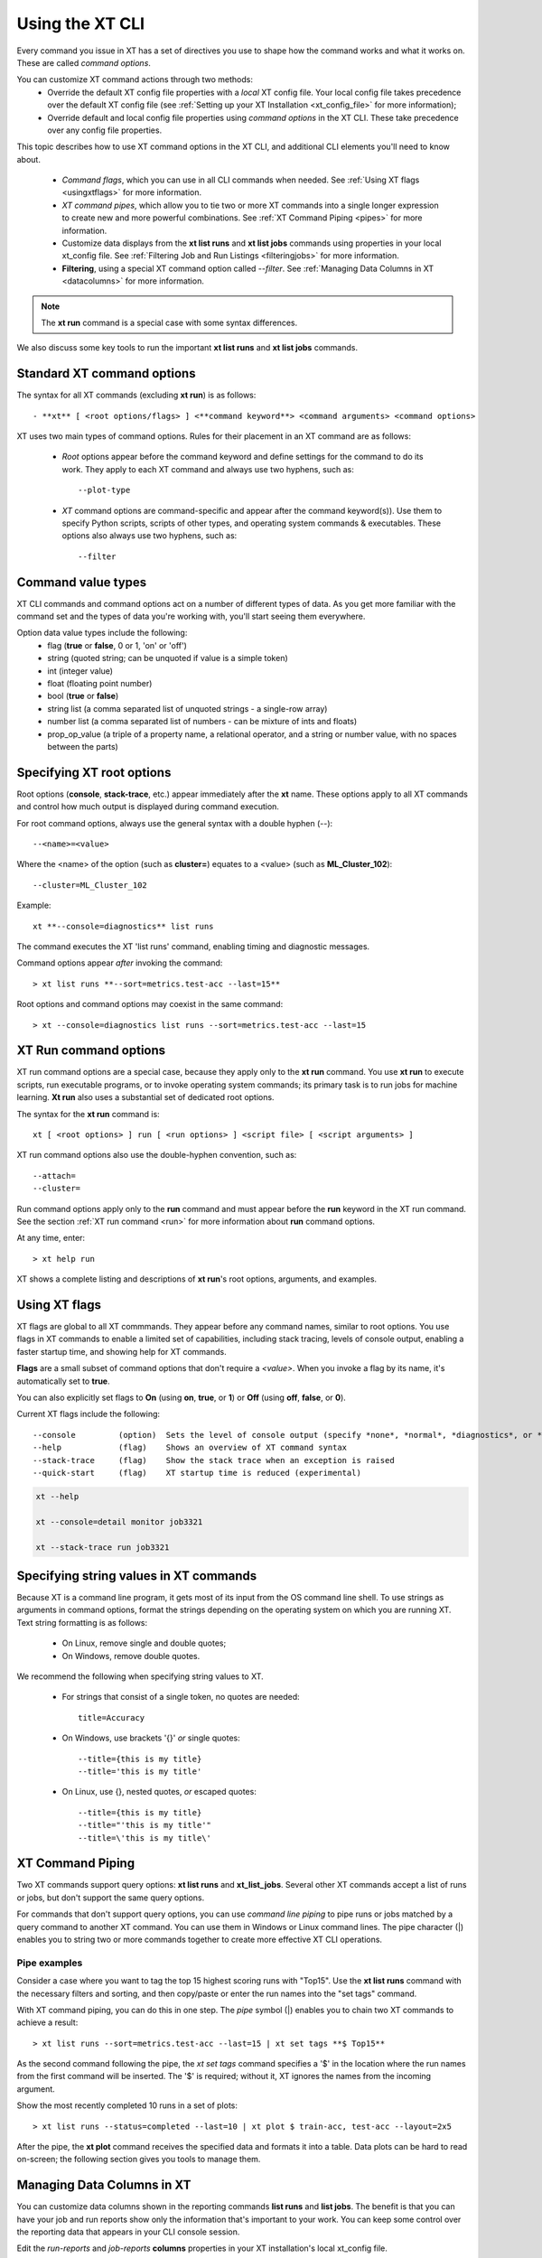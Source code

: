 .. _cmd_options:

==================
Using the XT CLI 
==================

Every command you issue in XT has a set of directives you use to shape how the command works and what it works on. These are called *command options*.

You can customize XT command actions through two methods:
    - Override the default XT config file properties with a *local* XT config file. Your local config file takes precedence over the default XT config file (see :ref:`Setting up your XT Installation <xt_config_file>` for more information);
    - Override default and local config file properties using *command options* in the XT CLI. These take precedence over any config file properties.

This topic describes how to use XT command options in the XT CLI, and additional CLI elements you'll need to know about.

    - *Command flags*, which you can use in all CLI commands when needed. See :ref:`Using XT flags <usingxtflags>` for more information.
    - *XT command pipes*, which allow you to tie two or more XT commands into a single longer expression to create new and more powerful combinations. See :ref:`XT Command Piping <pipes>` for more information.
    - Customize data displays from the **xt list runs** and **xt list jobs** commands using properties in your local xt_config file. See :ref:`Filtering Job and Run Listings <filteringjobs>` for more information.
    - **Filtering**, using a special XT command option called *--filter*. See :ref:`Managing Data Columns in XT <datacolumns>` for more information.

.. note:: The **xt run** command is a special case with some syntax differences.

We also discuss some key tools to run the important **xt list runs** and **xt list jobs** commands.

------------------------------------------
Standard XT command options
------------------------------------------

The syntax for all XT commands (excluding **xt run**) is as follows::

   - **xt** [ <root options/flags> ] <**command keyword**> <command arguments> <command options>

XT uses two main types of command options. Rules for their placement in an XT command are as follows:

    - *Root* options appear before the command keyword and define settings for the command to do its work. They apply to each XT command and always use two hyphens, such as::

        --plot-type

    - *XT* command options are command-specific and appear after the command keyword(s)). Use them to specify Python scripts, scripts of other types, and operating system commands & executables. These options also always use two hyphens, such as::

        --filter

-------------------
Command value types
-------------------

XT CLI commands and command options act on a number of different types of data. As you get more familiar with the command set and the types of data you're working with, you'll start seeing them everywhere. 

Option data value types include the following:
    - flag            (**true** or **false**, 0 or 1, 'on' or 'off')
    - string          (quoted string; can be unquoted if value is a simple token)
    - int             (integer value)
    - float           (floating point number)
    - bool            (**true** or **false**)
    - string list     (a comma separated list of unquoted strings - a single-row array)
    - number list     (a comma separated list of numbers - can be mixture of ints and floats)
    - prop_op_value   (a triple of a property name, a relational operator, and a string or number value, with no spaces between the parts)

-------------------------------------
Specifying XT root options
-------------------------------------

Root options (**console**, **stack-trace**, etc.) appear immediately after the **xt** name.  These options apply to all XT commands and control how much output is displayed during command execution.

For root command options, always use the general syntax with a double hyphen (--)::

    --<name>=<value>

Where the <name> of the option (such as **cluster=**) equates to a <value> (such as **ML_Cluster_102**)::

    --cluster=ML_Cluster_102

Example::

    xt **--console=diagnostics** list runs

The command executes the XT 'list runs' command, enabling timing and diagnostic messages.

Command options appear *after* invoking the command::

    > xt list runs **--sort=metrics.test-acc --last=15**

Root options and command options may coexist in the same command::

    > xt --console=diagnostics list runs --sort=metrics.test-acc --last=15

----------------------
XT Run command options
----------------------

XT run command options are a special case, because they apply only to the **xt run** command. You use **xt run** to execute scripts, run executable programs, or to invoke operating system commands;  its primary task is to run jobs for machine learning. **Xt run** also uses a substantial set of dedicated root options.

The syntax for the **xt run** command is::

   xt [ <root options> ] run [ <run options> ] <script file> [ <script arguments> ]

XT run command options also use the double-hyphen convention, such as::

    --attach=
    --cluster=

Run command options apply only to the **run** command and must appear before the **run** keyword in the XT run command. See the section :ref:`XT run command <run>` for more information about **run** command options.

At any time, enter::

    > xt help run 

XT shows a complete listing and descriptions of **xt run**'s root options, arguments, and examples.

.. _usingxtflags:

--------------
Using XT flags
--------------

XT flags are global to all XT commmands. They appear before any command names, similar to root options. You use flags in XT commands to enable a limited set of capabilities, including stack tracing, levels of console output, enabling a faster startup time, and showing help for XT commands.

**Flags** are a small subset of command options that don't require a `<value>`. When you invoke a flag by its name, it's automatically set to **true**. 

You can also explicitly set flags to **On** (using **on**, **true**, or **1**) or **Off** (using **off**, **false**, or **0**).

Current XT flags include the following::

    --console         (option)  Sets the level of console output (specify *none*, *normal*, *diagnostics*, or *detail*)
    --help            (flag)    Shows an overview of XT command syntax
    --stack-trace     (flag)    Show the stack trace when an exception is raised
    --quick-start     (flag)    XT startup time is reduced (experimental)

.. code-block::

    xt --help

    xt --console=detail monitor job3321

    xt --stack-trace run job3321

---------------------------------------
Specifying string values in XT commands
---------------------------------------

Because XT is a command line program, it gets most of its input from the OS command line shell. To use strings as arguments in command options, format the strings depending on the operating system on which you are running XT. Text string formatting is as follows:

    - On Linux, remove single and double quotes; 
    - On Windows, remove double quotes.

We recommend the following when specifying string values to XT.

    - For strings that consist of a single token, no quotes are needed::

        title=Accuracy

    - On Windows, use brackets '{}' *or* single quotes::
        
        --title={this is my title}
        --title='this is my title'

    - On Linux, use {}, nested quotes, *or* escaped quotes::

        --title={this is my title}
        --title="'this is my title'"
        --title=\'this is my title\'

.. _pipes:

----------------------
XT Command Piping
----------------------

Two XT commands support query options: **xt list runs** and **xt_list_jobs**. Several other XT commands accept a list of runs or jobs, but don't support the same query options.

For commands that don't support query options, you can use *command line piping* to pipe runs or jobs matched by a query command to another XT command. You can use them in Windows or Linux command lines. The pipe character (|) enables you to string two or more commands together to create more effective XT CLI operations.

*******************
Pipe examples
*******************

Consider a case where you want to tag the top 15 highest scoring runs with "Top15". Use the **xt list runs** command with the necessary filters and sorting, and then copy/paste or enter the run names into the "set tags" command.

With XT command piping, you can do this in one step. The *pipe* symbol (|) enables you to chain two XT commands to achieve a result::

    > xt list runs --sort=metrics.test-acc --last=15 | xt set tags **$ Top15**

As the second command following the pipe, the *xt set tags* command specifies a '$' in the location where the run names from the first command will be inserted. The '$' is required; without it, XT ignores the names from the incoming argument.

Show the most recently completed 10 runs in a set of plots::

    > xt list runs --status=completed --last=10 | xt plot $ train-acc, test-acc --layout=2x5

After the pipe, the **xt plot** command receives the specified data and formats it into a table. Data plots can be hard to read on-screen; the following section gives you tools to manage them.

.. _datacolumns:

---------------------------
Managing Data Columns in XT 
---------------------------

You can customize data columns shown in the reporting commands **list runs** and **list jobs**. The benefit is that you can have your job and run reports show only the information that's important to your work. You can keep some control over the reporting data that appears in your CLI console session.

Edit the *run-reports* and *job-reports* **columns** properties in your XT installation's local xt_config file. 

.. note:: When you add new column display settings to your local xt_config file, they override the settings in the XT installation's *default* xt_config file. 

****************************************
Where are the default column properties?
****************************************

The default xt_config file's *run-reports* **columns** property includes the following list of columns that appear by default in run reports::

    # "columns" defines the columns to show (and their order) for the "list runs" cmd.  The columns listed 
    # should be a standard column, or a user-logged hyperparameter or metric.  use "list runs --available" to find available columns.
    columns: ["run", "created:$do", "experiment", "queued", "job", "target", "repeat",      
        "search", "status", "tags.priority", "tags.description", "hparams.lr", 
        "hparams.momentum", "hparams.optimizer", "hparams.steps", "hparams.epochs", 
        "metrics.step", "metrics.epoch", "metrics.train-loss", "metrics.train-acc", 
        "metrics.dev-loss", "metrics.dev-acc", "metrics.dev-em", "metrics.dev-f1", 
        "metrics.test-loss", "metrics.test-acc", "duration", 
    ]

The corresponding defaults for the *job-reports* **columns** property are the following::

    # "columns" defines the columns to show (and their order) for the "list jobs" cmd.  The columns listed 
    # should be a standard column.  use "list jobs --available" to find available columns.
    columns: ["job", "created", "started", "workspace", "experiment", "target", 
        "nodes", "repeat", "tags.description", "tags.urgent", "tags.sad=SADD", "tags.funny", 
        "low_pri", "vm_size", "azure_image", "service", "vc", "cluster", "queue", "service_type", 
        "search", "job_status:$bz", "running_nodes:$bz", "running_runs:$bz", "error_runs:$bz", 
        "completed_runs:$bz"]

Each **columns** property is a list of column spec strings. Each column spec string consists of 3 parts:

    column-name     (**required**: name of the column to include)
    =header-name    (*optional*: the name shown in the Column Header, defaults to the column name) 
    :format-code    (*optional*: the Python or XT formatting code to use in formatting values for the column)

Let's look at each of these in more detail:

    *column-name*: if the column is not a standard one, it needs to be prefixed by one of:
        *hparams.*, *metrics.*, *tags.* (as in *hparams.lr*, *metrics.train_loss*, and *tags.important*). You can see more examples in the run-reports and job-reports default lists.

    *header-name*: the text that appears as the header column in the reports. This field is optional and uses the default if left unspecified.

    *format-code*: this can be any of the following:
        - python formatting string (e.g., *.2f*, or ",")
        - $bz     (if value is zero, display as blanks)
        - $do     (display only the date portion of a datetime value)
        - $to     (display only the date portion of a datetime value)

.. note:: For example, you want to rename a particular column name for easier recognition. There's a *run-reports* column named "metrics.train-loss" that you can rename for display: **metrics.train-loss=Training _Loss_Metric"** uses the optional *header-name* argument, whose value here is 'Training_Loss_Argument', to change the default header name in the job listing.

.. note:: Remember: to change column information in your display, you'll always need to make those changes in the local xt_config file. 

***********************************
Column property examples
***********************************

    - To display the hyperparameter "discount_factor" as "discount", specify the column as  *discount_factor=discount*.
    - To display the value for the "steps" metric with the thousands comma format, specify the column as *steps:,*.  
    - To specify the column "train-acc" as "accuracy" with 5 decimal places, specify it as "train-acc=accuracy:.5f".  

*********************************
Where does column data come from?
*********************************

Data columns in the *list runs* command come from 4 sources of data:

    - Standard run columns (e.g., run, status, target, etc.)
    - Hyperparameter name/value pairs logged by the ML app to XT (e.g. lr, optimizer, epochs, or hidden_dim)
    - Metric name/value pairs logged by the ML app to XT (e.g. step, reward, epoch, train-loss, train-acc, test-loss, test-acc)
    - Tag name/value pairs added to the run by the user 

Columns data shown in the *list jobs* command comes from 2 sources:

    - Standard job columns (e.g., job, status, target, etc.)
    - Tag name/value pairs added to the job by the user 

.. note::
    Use the ``--available`` command option to show a list of all available columns within the set of records returned by a reporting command.

.. _filteringjobs:

-------------------------------------
Filtering Job and Run Listings 
-------------------------------------

Filters control which records of interest appear in **list runs** and **list jobs** XT commands.

Use the ``--filter`` command option to show a subset of data for all runs in the workspace. You can specify it multiple times, which combines the expressions with an implicit *AND* operator.

The general form of a filter is:

    <column> <relational operator> <value>

The *column* of a filter can be a standard run name or job column name, or a custom property name prefixed by one of the following:

    - hparams.      (e.g., *hparams.lr* refers to the learning rate hyperparameter logged by the user ML app to XT)
    - metrics.      (e.g., *metrics.train-loss* refers to the training loss metric logged by the user ML app to XT)
    - tags.         (e.g., *tags.category* refers to the tag "category" added to runs or jobs by the user)

.. note::
    Use the ``--available`` command option to get a list of all available columns in the set of records returned by a report.

********************************
Correctly using filter operators
********************************

A filter *operator* can be one of the following:

        - one of the python relational operators: <, <=, >, >=, ==, !=
        - =             (an alternate way to specify the == operator)
        - <>            (an alternate way to specify the != operator)
        - \:regex\:     (treats the value as a regular expression for matching the specified column on each record)
        - \:exists\:    (the existance of the column matches to each record according to the specified true/false value)
        - \:mongo\:     (the value of this filter is interpreted as a mongo-db filter expression)

When using the relational operators for filtering, the command line shell will interpret inequalities '>' and '<' as command redirections. To prevent it from happening, use either of the following:

    - Surround the filter expression with double quotes: --filter="test-acc>.3" (no spaces within string);
    - Surround the filter expression with {} within double quotes: --filter="{test-acc > .3}" (this form accepts spaces in the string).

A filter *value* in an expression can take the form of:

    - integers
    - floats
    - strings
    - $true    (replaced with a python True value)
    - $false   (replaced with a python False value)
    - $none    (replaced with a python None value)
    - $empty   (replaced with a python empty string value)

*******************
Filtering Examples
*******************
        
    - To show runs where the train-acc metric is > .75, you can specify: ``--filter="train-acc>.75"``
    - To show runs where the hyperparameter lr was == .03 and the test-f1 was >= .95, you can specify the filter option twice: ``--filter="lr=.03"  --filter="test-f1>=.95"``
    - To show runs where the repeat is set to something other than None, ``--filter="repeat!=$none"``

.. seealso:: 

    - :ref:`Setting up your XT Installation <xt_config_file>` for more information about configuring your local XT config file for your XT installation;
    - :ref:`Creating your Azure Cloud Services for XT <creating_xt_services>` to define and implement the template for the Azure cloud services that XT uses for ML experiments;
    - :ref:`XT run command <run>`

